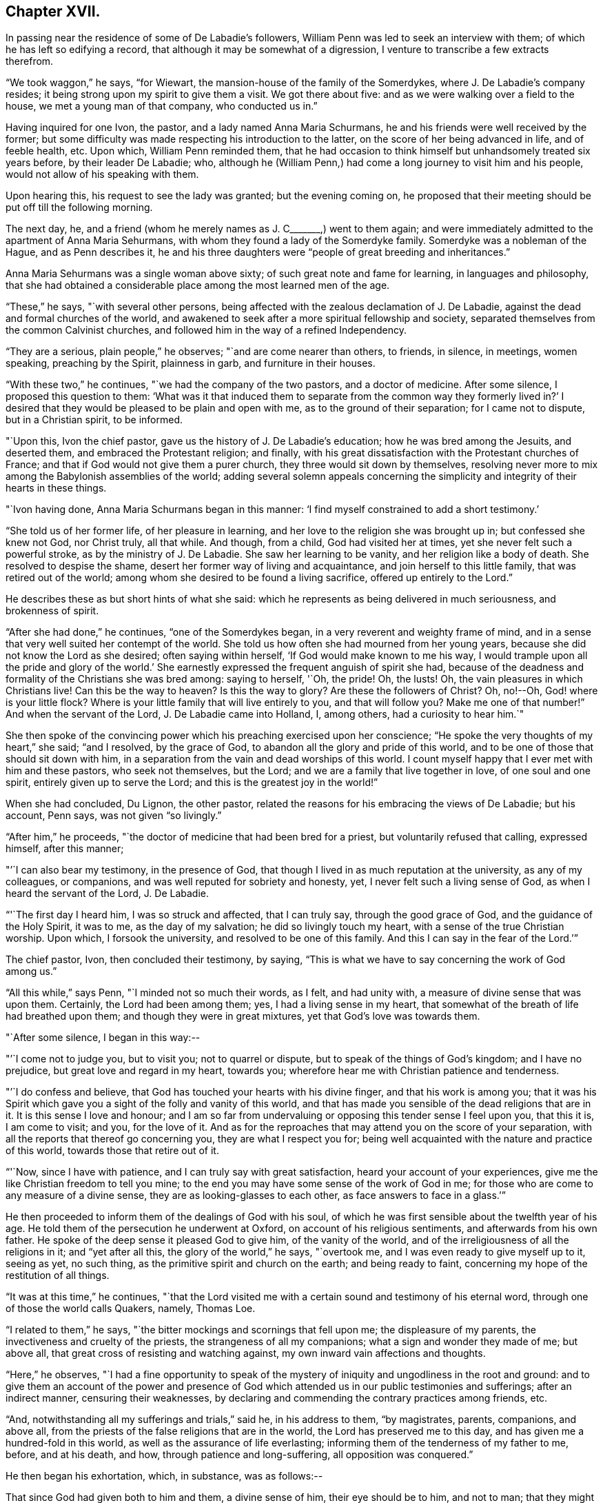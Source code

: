 == Chapter XVII.

In passing near the residence of some of De Labadie`'s followers,
William Penn was led to seek an interview with them;
of which he has left so edifying a record,
that although it may be somewhat of a digression,
I venture to transcribe a few extracts therefrom.

"`We took waggon,`" he says, "`for Wiewart,
the mansion-house of the family of the Somerdykes, where J. De Labadie`'s company resides;
it being strong upon my spirit to give them a visit.
We got there about five: and as we were walking over a field to the house,
we met a young man of that company, who conducted us in.`"

Having inquired for one Ivon, the pastor, and a lady named Anna Maria Schurmans,
he and his friends were well received by the former;
but some difficulty was made respecting his introduction to the latter,
on the score of her being advanced in life, and of feeble health, etc.
Upon which, William Penn reminded them,
that he had occasion to think himself but unhandsomely treated six years before,
by their leader De Labadie; who,
although he (William Penn,) had come a long journey to visit him and his people,
would not allow of his speaking with them.

Upon hearing this, his request to see the lady was granted; but the evening coming on,
he proposed that their meeting should be put off till the following morning.

The next day, he, and a friend (whom he merely names as J. C+++_______+++,) went to them again;
and were immediately admitted to the apartment of Anna Maria Sehurmans,
with whom they found a lady of the Somerdyke family.
Somerdyke was a nobleman of the Hague, and as Penn describes it,
he and his three daughters were "`people of great breeding and inheritances.`"

Anna Maria Sehurmans was a single woman above sixty;
of such great note and fame for learning, in languages and philosophy,
that she had obtained a considerable place among the most learned men of the age.

"`These,`" he says, "`with several other persons,
being affected with the zealous declamation of J. De Labadie,
against the dead and formal churches of the world,
and awakened to seek after a more spiritual fellowship and society,
separated themselves from the common Calvinist churches,
and followed him in the way of a refined Independency.

"`They are a serious, plain people,`" he observes; "`and are come nearer than others,
to friends, in silence, in meetings, women speaking, preaching by the Spirit,
plainness in garb, and furniture in their houses.

"`With these two,`" he continues, "`we had the company of the two pastors,
and a doctor of medicine.
After some silence, I proposed this question to them:
'`What was it that induced them to separate from the common way they formerly lived in?`'
I desired that they would be pleased to be plain and open with me,
as to the ground of their separation; for I came not to dispute,
but in a Christian spirit, to be informed.

"`Upon this, Ivon the chief pastor, gave us the history of J. De Labadie`'s education;
how he was bred among the Jesuits, and deserted them,
and embraced the Protestant religion; and finally,
with his great dissatisfaction with the Protestant churches of France;
and that if God would not give them a purer church,
they three would sit down by themselves,
resolving never more to mix among the Babylonish assemblies of the world;
adding several solemn appeals concerning the simplicity
and integrity of their hearts in these things.

"`Ivon having done, Anna Maria Schurmans began in this manner:
'`I find myself constrained to add a short testimony.`'

"`She told us of her former life, of her pleasure in learning,
and her love to the religion she was brought up in; but confessed she knew not God,
nor Christ truly, all that while.
And though, from a child, God had visited her at times,
yet she never felt such a powerful stroke, as by the ministry of J. De Labadie.
She saw her learning to be vanity, and her religion like a body of death.
She resolved to despise the shame, desert her former way of living and acquaintance,
and join herself to this little family, that was retired out of the world;
among whom she desired to be found a living sacrifice, offered up entirely to the Lord.`"

He describes these as but short hints of what she said:
which he represents as being delivered in much seriousness, and brokenness of spirit.

"`After she had done,`" he continues, "`one of the Somerdykes began,
in a very reverent and weighty frame of mind,
and in a sense that very well suited her contempt of the world.
She told us how often she had mourned from her young years,
because she did not know the Lord as she desired; often saying within herself,
'`If God would make known to me his way,
I would trample upon all the pride and glory of the world.`'
She earnestly expressed the frequent anguish of spirit she had,
because of the deadness and formality of the Christians she was bred among:
saying to herself, '`Oh, the pride!
Oh, the lusts!
Oh, the vain pleasures in which Christians live!
Can this be the way to heaven?
Is this the way to glory?
Are these the followers of Christ?
Oh, no!--Oh, God! where is your little flock?
Where is your little family that will live entirely to you, and that will follow you?
Make me one of that number!`"
And when the servant of the Lord, J. De Labadie came into Holland, I, among others,
had a curiosity to hear him.`"

She then spoke of the convincing power which his preaching exercised upon her conscience;
"`He spoke the very thoughts of my heart,`" she said; "`and I resolved,
by the grace of God, to abandon all the glory and pride of this world,
and to be one of those that should sit down with him,
in a separation from the vain and dead worships of this world.
I count myself happy that I ever met with him and these pastors, who seek not themselves,
but the Lord; and we are a family that live together in love, of one soul and one spirit,
entirely given up to serve the Lord; and this is the greatest joy in the world!`"

When she had concluded, Du Lignon, the other pastor,
related the reasons for his embracing the views of De Labadie; but his account,
Penn says, was not given "`so livingly.`"

"`After him,`" he proceeds, "`the doctor of medicine that had been bred for a priest,
but voluntarily refused that calling, expressed himself, after this manner;

"`'`I can also bear my testimony, in the presence of God,
that though I lived in as much reputation at the university, as any of my colleagues,
or companions, and was well reputed for sobriety and honesty, yet,
I never felt such a living sense of God, as when I heard the servant of the Lord,
J+++.+++ De Labadie.

"`'`The first day I heard him, I was so struck and affected, that I can truly say,
through the good grace of God, and the guidance of the Holy Spirit, it was to me,
as the day of my salvation; he did so livingly touch my heart,
with a sense of the true Christian worship.
Upon which, I forsook the university, and resolved to be one of this family.
And this I can say in the fear of the Lord.`'`"

The chief pastor, Ivon, then concluded their testimony, by saying,
"`This is what we have to say concerning the work of God among us.`"

"`All this while,`" says Penn, "`I minded not so much their words, as I felt,
and had unity with, a measure of divine sense that was upon them.
Certainly, the Lord had been among them; yes, I had a living sense in my heart,
that somewhat of the breath of life had breathed upon them;
and though they were in great mixtures, yet that God`'s love was towards them.

"`After some silence, I began in this way:--

"`'`I come not to judge you, but to visit you; not to quarrel or dispute,
but to speak of the things of God`'s kingdom; and I have no prejudice,
but great love and regard in my heart, towards you;
wherefore hear me with Christian patience and tenderness.

"`'`I do confess and believe, that God has touched your hearts with his divine finger,
and that his work is among you;
that it was his Spirit which gave you a sight of the folly and vanity of this world,
and that has made you sensible of the dead religions that are in it.
It is this sense I love and honour;
and I am so far from undervaluing or opposing this tender sense I feel upon you,
that this it is, I am come to visit; and you, for the love of it.
And as for the reproaches that may attend you on the score of your separation,
with all the reports that thereof go concerning you, they are what I respect you for;
being well acquainted with the nature and practice of this world,
towards those that retire out of it.

"`'`Now, since I have with patience, and I can truly say with great satisfaction,
heard your account of your experiences,
give me the like Christian freedom to tell you mine;
to the end you may have some sense of the work of God in me;
for those who are come to any measure of a divine sense,
they are as looking-glasses to each other, as face answers to face in a glass.`'`"

He then proceeded to inform them of the dealings of God with his soul,
of which he was first sensible about the twelfth year of his age.
He told them of the persecution he underwent at Oxford,
on account of his religious sentiments, and afterwards from his own father.
He spoke of the deep sense it pleased God to give him, of the vanity of the world,
and of the irreligiousness of all the religions in it; and "`yet after all this,
the glory of the world,`" he says, "`overtook me,
and I was even ready to give myself up to it, seeing as yet, no such thing,
as the primitive spirit and church on the earth; and being ready to faint,
concerning my hope of the restitution of all things.

"`It was at this time,`" he continues,
"`that the Lord visited me with a certain sound and testimony of his eternal word,
through one of those the world calls Quakers, namely, Thomas Loe.

"`I related to them,`" he says, "`the bitter mockings and scornings that fell upon me;
the displeasure of my parents, the invectiveness and cruelty of the priests,
the strangeness of all my companions; what a sign and wonder they made of me;
but above all, that great cross of resisting and watching against,
my own inward vain affections and thoughts.

"`Here,`" he observes,
"`I had a fine opportunity to speak of the mystery of
iniquity and ungodliness in the root and ground:
and to give them an account of the power and presence of God
which attended us in our public testimonies and sufferings;
after an indirect manner, censuring their weaknesses,
by declaring and commending the contrary practices among friends, etc.

"`And, notwithstanding all my sufferings and trials,`" said he, in his address to them,
"`by magistrates, parents, companions, and above all,
from the priests of the false religions that are in the world,
the Lord has preserved me to this day, and has given me a hundred-fold in this world,
as well as the assurance of life everlasting;
informing them of the tenderness of my father to me, before, and at his death, and how,
through patience and long-suffering, all opposition was conquered.`"

He then began his exhortation, which, in substance, was as follows:--

That since God had given both to him and them, a divine sense of him,
their eye should be to him, and not to man;
that they might come into more silence of themselves,
and a growth in that heavenly sense.
That this was the work of the true ministry: not to keep people to themselves,
and be ever teaching them; but to turn them to God, the new covenant teacher,
and to Christ, the great gospel minister.
Thus did John, and thought it no dishonour that they left him to go to Christ.
"`Behold the Lamb of God!`" said he, "`that takes away the sin of the world!`"
And even John`'s disciples, left him to follow Christ.
No, John testifies of himself, that he was to decrease, and Christ was to increase.
"`Wherefore,`" he says, "`I pressed them to have their eye to Christ,
that takes away the sin;
to him that is from heaven-- heavenly--and see that he increase in them.
Yes, that henceforth they should '`know no man after the flesh;`' no, not Christ himself.
That their knowledge of, and regard, and fellowship with one another,
should stand in the revelation of the Son of God in them;
who is God`'s great Prophet by whom he speaks in these latter days--and,
if their ministers be true ministers,
they will count it their glory to give way to Christ; and that they should decrease,
and he should increase; for the instrument gives way to him that uses it,
and the servant to the Lord, etc.

"`Therefore,`" said he, "`let Christ have his honour: let him preach and speak among you,
and be in you, and you in him: and by him only, sigh, groan, pray, preach, sing,
and not otherwise, lest death come over you; for thereby the apostacy came in;
by their going before Christ, instead of Christ going before them.`"

After addressing himself in particular with a serious and tender spirit to the ladies,
he left, he says, "`the blessing and peace of Jesus among them,
departing in the love and peace of God.`"

In their way home, William Penn and the friends again visited Herwerden,
and the amiable Princess Elizabeth, and received from her and the Countess de Homes,
her companion, the same cordial welcome as before.

He observed them, he says, to be much subdued in their minds;
which he attributed to the blessed effect of their former addresses to them.

"`That afternoon,`" he says, "`was employed in the narrative of our travels,
which they heard with great attention and refreshment.
The whole discourse ended with a precious little meeting.

"`The house being clear of strangers, they both earnestly pressed us to sup with them;
which, not being well able to decline, we submitted to.

"`At supper, the power of the Lord came upon me, and it was a true supper to us;
for the hidden manna was manifested, and broken among us: yes,
a blessed meeting it proved to us.--Oh! the reverent tenderness, and lowly frame,
that appeared this evening,
both in the princess and countess.-- The Frenchwoman we found greatly improved,
both in her love and understanding; yes, she was very zealous and very broken,
and was always with us on these occasions.

"`After supper, we returned to the princess`'s chamber,
where we stayed till it was about ten at night.
At parting, I desired the princess would give us such another opportunity the next day,
being the first day of the week, as we had the last time we were with her.
She answered me, '`With all my heart; but will you not come in the morning too?`'

"`I replied, '`Yes, willingly.
What time will you be ready to receive us?`'

"`She answered, '`At seven.`'`"

Of the two meetings on the succeeding day, he speaks in pleasing terms;
but we must now hasten to the interviews of the following one,
being the last which these interesting friends were permitted to spend together.

On that morning about eight, William Penn and his companions repaired to the court,
"`where the princess and countess,`" he says, "`were ready to receive us.`"

"`The morning was employed in a very serious relation, touching the affairs, practices,
and sufferings of our friends in England, with which they seemed greatly affected;
when about the eleventh hour, the rattling of a coach interrupted us.`"

This interruption proved to be the arrival of the Graef of Donau, with two young princes,
who were nephews of the Princess Elizabeth, and who were all come to make her a visit;
upon which the friends withdrew; but as they were to quit the place that night,
William Penn entreated that they might not be disappointed of
a parting interview-- which was readily promised them;
the visitors just arrived, being only come to dine, and be gone again.

"`As we went to the door,`" he says, "`the countess stepped before and opened it for us;
and as I passed by, she looked upon me with a weighty countenance,
and fetched a deep sigh, crying out, '`Oh,
the cumber and entanglements of this vain world!
They hinder all good!`' Upon which I replied, looking her steadfastly in the face, '`Oh,
come out of them, then!`'`"

After the friends had dined, a message was brought from the princess,
that she desired their company,
as the Graef of Donau had a great wish to see and to converse with them;
a request with which, after some exercise of spirit, they complied.

"`Being arrived,`" he says, "`the graef approached us in French:
at first he took no notice of our unceremonious behaviour,
but proceeded to inquire of us our success in our journey, etc.

"`Then we fell to points of religion, and the nature and end of true Christianity,
and what was the way that leads to eternal rest.
After some short debate about sanctification in this life, we both agreed,
that self-denial, mortification, and victory, was the duty,
and therefore ought to be the endeavour of every sincere Christian.

"`From this, I fell to give him some account of my retreat from the world,
and the inducements I had thereto; and the necessity of an inward work,
with which he seemed much pleased.

"`After this, he fell to the hat, etc.`"

"`This,`" says Penn, "`chokes; and the rather, because it tells tales;
it tells what people are; it marks men for separatists;
it is blowing a trumpet visibly across the world:
and that the fear of man (greatly prevalent with too
many serious people in that land,) cannot abide,
but starts at, and runs away from.

"`Howbeit, the Lord enabled me to open the thing to him; as that it +++[+++the hat honour]
was no plant of God`'s planting, but a weed of degeneracy and apostacy;
a carnal and earthly honour, the effect, feeder, and pleaser of pride,
and of a vain mind, and that no advantage redounded to mankind by it: and how could they,
that ought to do all to the glory of God, use that vain and unprofitable custom,
which cannot be done to the glory of God?
I entreated him seriously to consider with himself, the rise and end of it;
from where it came, what it pleased, and what that was,
which was angry that it had it not?`"

He reminded this great man,
of the sincere and serviceable respect which truth
substituted in the place of this unmeaning ceremony;
and after exhorting him to simplicity and poverty of spirit,
and to be like that Jesus whom he professed to take for his Saviour, they parted;
the graef taking his leave, first of the princess, and then of them, with great civility.

"`After he was gone,`" he says, "`the princess desired us to withdraw to her apartment,
and there we began our farewell-meeting.
The thing lay weighty upon me, and that,
in the deep dread of the Lord.--And eternally magnified be the name of the Lord,
that overshadowed us with his glory!
His heavenly, breaking, dissolving power, richly flowed among us;
and his ministering angel of life, was in the midst of us.
Let my soul never forget the divine sense that overwhelmed all!
-- At that blessed farewell that I took of them,
much opened in me of the hour of Christ`'s temptation, his watchfulness, perseverance,
and victory, etc.
And in the conclusion of that torrent of heavenly,
melting love with which we were all deeply affected, I fell on my knees,
recommending them unto the Lord;
crying with strong cries unto him for their preservation,
and beseeching his presence with us;--and so ended.`"

He then particularizes their last adieu, so touchingly,
that I should not have the thanks of my reader, for omitting it.

"`After some pause,`" he says, "`I went to the princess, and took her by the hand,
which she received and embraced,
with great signs of a weighty kindness;--being much broken.
I spoke a few words apart to her, and left the blessing and peace of Jesus with,
and upon her.
Then I went to the countess, and left a particular exhortation with her,
who fervently besought me to remember her, and implore the Lord on her behalf.
From her I went to the Frenchwoman,
and bid her be faithful and constant to that which she knew.
She was exceedingly broken, and took an affectionate and reverent leave of us.

"`Then I spoke to the rest, and took leave severally of them.
My companions did all the like.
They followed us to the outward room, and there it was upon me to step to the countess,
and once more to speak to her, and take my leave of her; which she received,
and returned, with great sense, humility and love.

"`So, turning to them all, my heart and eye to the Lord, I prayed that the fear,
presence, love, and life of God, with all heavenly blessings,
might descend and rest with, and upon them, then, and forever!`"

[.asterism]
'''

The sweet and precious Christian love which animated the heart,
and flowed from the lips of William Penn towards Princess Elizabeth, and her friend,
occasioned him, shortly after quitting them,
to testify his deep interest (more especially in the
countess) by addressing to the latter an epistle,
from which, before we conclude this memorial, some extracts may be acceptable:

[.embedded-content-document.letter]
--

[.signed-section-context-open]
"`For Anna Maria de Hornes, styled Countess of Hornes, at Herwerden in Germany.

[.salutation]
"`My Dear Friend,

"`Oh that you may ever dwell in the sweet and tender sense of
that divine love and life which has visited your soul,
affected and overcome your heart!
Oh tell me!
Has it not sometimes raised your spirit above the world,
and filled you with fervent and passionate desires, yes,
holy resolutions to follow Jesus, your blessed Saviour,
who has given his most precious blood for you, that you should not live to yourself,
but to him that has so dearly purchased you?

"`Oh! the retired, humble, reverent frame that I have beheld you in,
when this blessed life has drawn you into itself,
and adorned and seasoned you with its own heavenly virtue;
beautifying your very countenance,
beyond all the vain and foolish ornaments of the shameless daughters of Sodom and Egypt;
for therein are charms not known to the children of this world.

"`My dearly beloved friend! be steadfast, immoveable, without wavering;
and work out your great salvation, with fear and trembling,
and lose not that sweet and precious sense which the Lord has begotten in you.
It is soon lost, (at least weakened,) but hard to recover.
Wherefore, let not the spirit of the world, in any of its appearances, vain company,
unnecessary discourse, or words, or worldly affairs,
prevail upon the civility of your nature; for they will oppress the innocent life,
and bring grievous weights and burdens upon the soul.
Oh beware of this compliance!
Let me put you in mind of that sensible resolution, so frequently,
and so passionately repeated by you:
'`Il faut queje rompe!--il faut que je rompe.`'
+++[+++I must be broken. I must be broken]

"`Now be assured,
that till obedience be yielded to that present manifestation and conviction,
the good things desired and thirsted after, can never be enjoyed.

"`Wherefore, my dear friend, be faithful,
and watch against the workings of the spirit of this world in yourself;
that the nature and image of it in all things, may be crucified,
that you may know an entire translation, with holy Enoch, and walk with God.

"`Oh faint not; look not back.
Remember the holy ancients, the holy pilgrims of faith; the royal generation of heaven,
(Heb.
11.) You believe in God, believe also in Jesus,
for the work`'s sake that he has already wrought in you; he will minister unto you,
as he was ministered unto by his Father`'s angels in the
hour of his abasement and great temptation.
Oh watch and be faithful, and you shall be a noble witness for the Lord!

"`How is my soul affected with your present condition!
It is the fervent supplication of my heart, that you may,
through the daily obedience of the cross of Jesus,
conquer and shine as a bright and glorious star
in the firmament of God`'s eternal kingdom.
So let it be, Lord Jesus!
Amen.`"

--

It may not be esteemed an irrelevant close to this interesting subject,
if the following tribute from William Penn to
the memory of his friend Princess Elizabeth,
(who died four years after this period,) be here inserted.

"`The late Princess Elizabeth of the Rhine, of right claims a memorial in this discourse;^
footnote:[Serious dying, as well as living testimonies,
chap. xxi. sect. 34. [.book-title]#No Cross, No Crown.#]
her virtue giving greater lustre to her name, than her quality,
which yet was of the greatest in the German empire.
She chose a single life, as freest of care,
and best suited to the study and meditation she was always inclined to;
and the chiefest diversion she took, next the air,
was in some plain and housewifely entertainment, as knitting, etc.
She had a small territory, which she governed so well,
that she showed herself fit for a greater.
She would constantly, every last day in the week, sit in judgment,
and hear and determine causes herself; where her patience, justice, and mercy,
were admirable; frequently remitting her forfeitures, where the party was poor,
or otherwise meritorious.
And, which was excellent, though unusual, she would temper her discourses with religion,
and strangely draw concerned parties to submission and agreement;
exercising not so much the rigour of her power, as the power of her persuasion.
Her meekness and humility appeared to me extraordinary.
She never considered the quality, but the merit of the people she entertained.
Did she hear of a retired man, hid from the world,
and seeking after the knowledge of a better?
she was sure to set him down in the catalogue of her charity, if he wanted it.
I have casually seen,
I believe fifty tokens sealed and superscribed
to the several poor subjects of her bounty,
whose distances would not allow them to know one another, though they knew her,
whom yet some of them had never seen.
Thus, though she kept no sumptuous table in her own court,
she spread the tables of the poor in their solitary cells;
breaking bread to virtuous pilgrims, according to their need, and her ability.
Temperate in herself, and in apparel void of all ornaments, I must needs say,
her mind had a noble prospect;
her eye was to a better and more lasting inheritance than can be found below;
which made her often to despise the greatness of courts, and learning of the schools,
of which she was an extraordinary judge.

"`Being once at Hamburgh, a religious person whom she went to see for religion`'s sake,
telling her it was too great an honour for him,
that he should have a visitant of her quality come under his roof,
that was allied to so many great kings and princes of this world; she humbly answered,
'`if they were godly as well as great, it would be an honour indeed;
but if you knew what that greatness was, as well as I, you would value less that honour.`'

"`Being in some agony of spirit, after a religious meeting we had in her own chamber,
she said, '`It is a hard thing to be faithful to what one knows! oh, the way is strait!
I am afraid I am not weighty enough in my spirit, to walk in it.`'

"`After another meeting, she uttered these words: '`I have records in my library,
that the gospel was first brought out of England here into Germany, by the English;
and now it is come again.`'

"`She once withdrew on purpose to give her servants the liberty of discoursing with us,
that they might the more freely put what questions of
conscience they desired to be satisfied in;
for they were religious; suffering both them, and the poorest of her town,
to sit by her in her own bedchamber, where we had two meetings.
I cannot forget her last words, when I took my leave of her:
'`Let me desire you to remember me, though I live at this distance,
and you should never see me more.
I thank you for this good time; and know, and be assured,
though my condition subjects me to various temptations,
yet my soul has strong desires after the best things.`'

"`She lived her single life till about sixty years of age,
and then departed at her own house at Herwerden, which was about two years since;^
footnote:[She died in 1680,
and this passage was inserted in a second edition of "`No Cross, No Crown.`"]
as much lamented as she had lived beloved of the people; to whose real worth I do,
with religious gratitude for her kind reception, dedicate this memorial.`"
